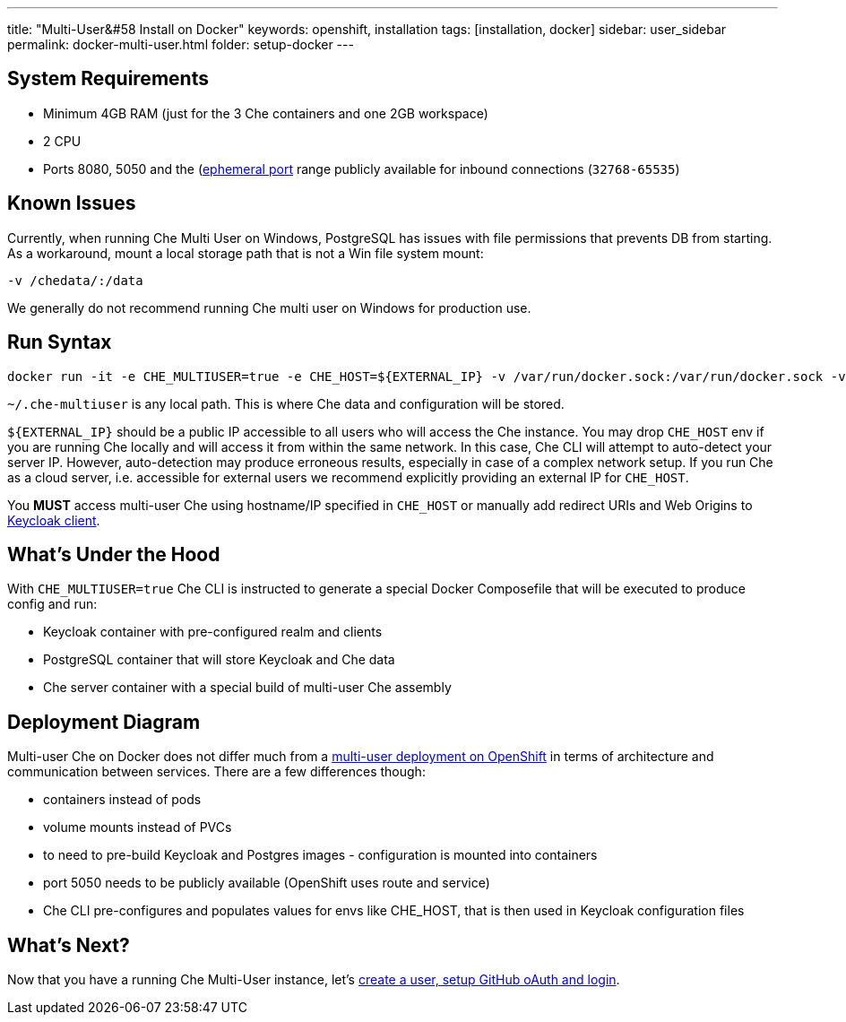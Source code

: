 ---
title: "Multi-User&#58 Install on Docker"
keywords: openshift, installation
tags: [installation, docker]
sidebar: user_sidebar
permalink: docker-multi-user.html
folder: setup-docker
---

[id="system-requirements"]
== System Requirements

* Minimum 4GB RAM (just for the 3 Che containers and one 2GB workspace)
* 2 CPU
* Ports 8080, 5050 and the (https://en.wikipedia.org/wiki/Ephemeral_port)[ephemeral port] range publicly available for inbound connections (`32768-65535`)

[id="known-issues"]
== Known Issues

Currently, when running Che Multi User on Windows, PostgreSQL has issues with file permissions that prevents DB from starting. As a workaround, mount a local storage path that is not a Win file system mount:

`-v /chedata/:/data`

We generally do not recommend running Che multi user on Windows for production use.

[id="run-syntax"]
== Run Syntax

----
docker run -it -e CHE_MULTIUSER=true -e CHE_HOST=${EXTERNAL_IP} -v /var/run/docker.sock:/var/run/docker.sock -v ~/.che-multiuser:/data eclipse/che start
----

`~/.che-multiuser` is any local path. This is where Che data and configuration will be stored.

`${EXTERNAL_IP}` should be a public IP accessible to all users who will access the Che instance. You may drop `CHE_HOST` env if you are running Che locally and will access it from within the same network. In this case, Che CLI will attempt to auto-detect your server IP. However, auto-detection may produce erroneous results, especially in case of a complex network setup. If you run Che as a cloud server, i.e. accessible for external users we recommend explicitly providing an external IP for `CHE_HOST`.

You *MUST* access multi-user Che using hostname/IP specified in `CHE_HOST` or manually add redirect URIs and Web Origins to link:user-management.html#che-and-keycloak[Keycloak client].

[id="whats-under-the-hood"]
== What’s Under the Hood

With `CHE_MULTIUSER=true` Che CLI is instructed to generate a special Docker Composefile that will be executed to produce config and run:

* Keycloak container with pre-configured realm and clients
* PostgreSQL container that will store Keycloak and Che data
* Che server container with a special build of multi-user Che assembly

[id="deployment-diagram"]
== Deployment Diagram

Multi-user Che on Docker does not differ much from a link:openshift-multi-user#deployment-diagram[multi-user deployment on OpenShift] in terms of architecture and communication between services. There are a few differences though:

* containers instead of pods
* volume mounts instead of PVCs
* to need to pre-build Keycloak and Postgres images - configuration is mounted into containers
* port 5050 needs to be publicly available (OpenShift uses route and service)
* Che CLI pre-configures and populates values for envs like CHE_HOST, that is then used in Keycloak configuration files

[id="whats-next"]
== What’s Next?

Now that you have a running Che Multi-User instance, let’s link:user-management[create a user, setup GitHub oAuth and login].

